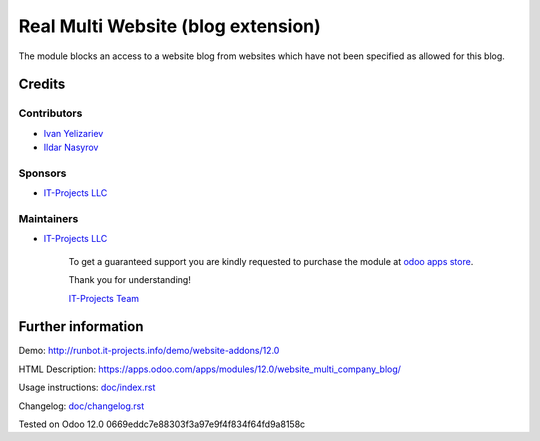 =====================================
 Real Multi Website (blog extension)
=====================================

The module blocks an access to a website blog from websites which have not been specified as allowed for this blog.

Credits
=======

Contributors
------------
* `Ivan Yelizariev <https://www.it-projects.info/team/yelizariev>`__
* `Ildar Nasyrov <https://www.it-projects.info/team/iledarn>`__

Sponsors
--------
* `IT-Projects LLC <https://it-projects.info>`__

Maintainers
-----------
* `IT-Projects LLC <https://it-projects.info>`__

      To get a guaranteed support you are kindly requested to purchase the module at `odoo apps store <https://apps.odoo.com/apps/modules/12.0/website_multi_company_blog/>`__.

      Thank you for understanding!

      `IT-Projects Team <https://www.it-projects.info/team>`__

Further information
===================

Demo: http://runbot.it-projects.info/demo/website-addons/12.0

HTML Description: https://apps.odoo.com/apps/modules/12.0/website_multi_company_blog/

Usage instructions: `<doc/index.rst>`_

Changelog: `<doc/changelog.rst>`_

Tested on Odoo 12.0 0669eddc7e88303f3a97e9f4f834f64fd9a8158c
